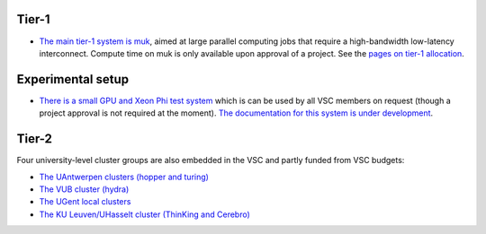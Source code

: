 Tier-1
------

-  `The main tier-1 system is
   muk <\%22http://hervsc.staging.statik.be/infrastructure/hardware/hardware-tier1-muk\%22>`__,
   aimed at large parallel computing jobs that require a high-bandwidth
   low-latency interconnect. Compute time on muk is only available upon
   approval of a project. See the `pages on tier-1
   allocation <\%22https://vscentrum.be/en/tier1-allocation\%22>`__.

Experimental setup
------------------

-  `There is a small GPU and Xeon Phi test
   system <\%22http://hervsc.staging.statik.be/infrastructure/hardware/k20x-phi-hardware\%22>`__
   which is can be used by all VSC members on request (though a project
   approval is not required at the moment). `The documentation for this
   system is under
   development <\%22http://hervsc.staging.statik.be/infrastructure/hardware/k20x-phi-hardware\%22>`__.

Tier-2
------

Four university-level cluster groups are also embedded in the VSC and
partly funded from VSC budgets:

-  `The UAntwerpen clusters (hopper and
   turing) <\%22http://hervsc.staging.statik.be/infrastructure/hardware/hardware-ua\%22>`__
-  `The VUB cluster
   (hydra) <\%22http://hervsc.staging.statik.be/infrastructure/hardware/hardware-vub\%22>`__
-  `The UGent local
   clusters <\%22http://www.ugent.be/hpc/en/infrastructure/overzicht.htm\%22>`__
-  `The KU Leuven/UHasselt cluster (ThinKing and
   Cerebro) <\%22http://hervsc.staging.statik.be/infrastructure/hardware/hardware-kul\%22>`__
